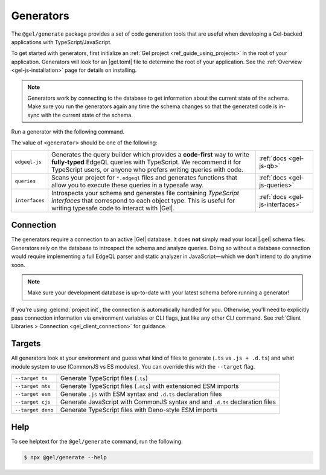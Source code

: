 .. _gel-js-generators:

Generators
==========

The ``@gel/generate`` package provides a set of code generation tools that
are useful when developing a Gel-backed applications with
TypeScript/JavaScript.

To get started with generators, first initialize an :ref:`Gel project
<ref_guide_using_projects>` in the root of your application. Generators will
look for an |gel.toml| file to determine the root of your application. See
the :ref:`Overview <gel-js-installation>` page for details on installing.

.. note::

   Generators work by connecting to the database to get information about the current state of the schema. Make sure you run the generators again any time the schema changes so that the generated code is in-sync with the current state of the schema.

Run a generator with the following command.

.. tabs::

  .. code-tab:: bash
    :caption: npm

    $ npx @gel/generate <generator> [options]

  .. code-tab:: bash
    :caption: yarn

    $ yarn run -B generate <generator> [options]

  .. code-tab:: bash
    :caption: pnpm

    $ pnpm exec generate <generator> [options]

  .. code-tab:: bash
    :caption: Deno

    $ deno run \
      --allow-all \
      --unstable \
      https://deno.land/x/gel/generate.ts <generator> [options]

  .. code-tab:: bash
    :caption: bun

    $ bunx @gel/generate <generator> [options]

The value of ``<generator>`` should be one of the following:

.. list-table::
   :class: funcoptable

   * - ``edgeql-js``
     - Generates the query builder which provides a **code-first** way to write
       **fully-typed** EdgeQL queries with TypeScript. We recommend it for
       TypeScript users, or anyone who prefers writing queries with code.
     - :ref:`docs <gel-js-qb>`

   * - ``queries``
     - Scans your project for ``*.edgeql`` files and generates functions that
       allow you to execute these queries in a typesafe way.
     - :ref:`docs <gel-js-queries>`

   * - ``interfaces``
     - Introspects your schema and generates file containing *TypeScript
       interfaces* that correspond to each object type. This is useful for
       writing typesafe code to interact with |Gel|.
     - :ref:`docs <gel-js-interfaces>`

Connection
^^^^^^^^^^

The generators require a connection to an active |Gel| database. It does
**not** simply read your local |.gel| schema files. Generators rely on the
database to introspect the schema and analyze queries. Doing so without a
database connection would require implementing a full EdgeQL parser and static
analyzer in JavaScript—which we don't intend to do anytime soon.

.. note::

  Make sure your development database is up-to-date with your latest schema
  before running a generator!

If you're using :gelcmd:`project init`, the connection is automatically handled
for you. Otherwise, you'll need to explicitly pass connection information via
environment variables or CLI flags, just like any other CLI command. See
:ref:`Client Libraries > Connection <gel_client_connection>` for guidance.

.. _gel_qb_target:

Targets
^^^^^^^

All generators look at your environment and guess what kind of files to generate
(``.ts`` vs ``.js + .d.ts``) and what module system to use (CommonJS vs ES
modules). You can override this with the ``--target`` flag.

.. list-table::

  * - ``--target ts``
    - Generate TypeScript files (``.ts``)
  * - ``--target mts``
    - Generate TypeScript files (``.mts``) with extensioned ESM imports
  * - ``--target esm``
    - Generate ``.js`` with ESM syntax and ``.d.ts`` declaration files
  * - ``--target cjs``
    - Generate JavaScript with CommonJS syntax and and ``.d.ts`` declaration
      files
  * - ``--target deno``
    - Generate TypeScript files with Deno-style ESM imports

Help
^^^^

To see helptext for the ``@gel/generate`` command, run the following.

.. code-block:: bash

  $ npx @gel/generate --help
